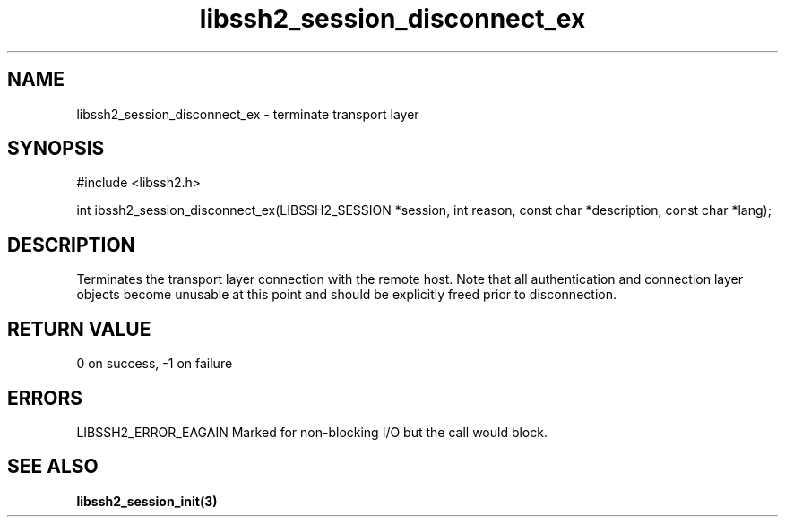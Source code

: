 .\" $Id: libssh2_session_disconnect_ex.3,v 1.2 2007/06/13 12:51:11 jehousley Exp $
.\"
.TH libssh2_session_disconnect_ex 3 "1 June 2007" "libssh2 0.15" "libssh2 manual"
.SH NAME
libssh2_session_disconnect_ex - terminate transport layer
.SH SYNOPSIS
#include <libssh2.h>

int ibssh2_session_disconnect_ex(LIBSSH2_SESSION *session, int reason, const char *description, const char *lang);
.SH DESCRIPTION
Terminates the transport layer connection with the remote host. 
Note that all authentication and connection layer objects become unusable 
at this point and should be explicitly freed prior to disconnection.
.SH RETURN VALUE
0 on success, \-1 on failure
.SH ERRORS
LIBSSH2_ERROR_EAGAIN
Marked for non-blocking I/O but the call would block.
.SH SEE ALSO
.BI libssh2_session_init(3)
